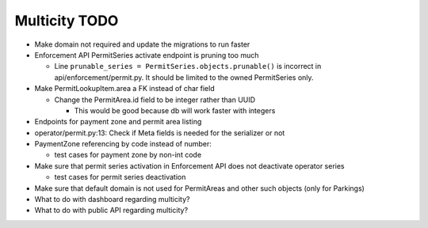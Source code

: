 Multicity TODO
==============

* Make domain not required and update the migrations to run faster

* Enforcement API PermitSeries activate endpoint is pruning too much

  - Line ``prunable_series = PermitSeries.objects.prunable()`` is
    incorrect in api/enforcement/permit.py.  It should be limited to the
    owned PermitSeries only.
  
* Make PermitLookupItem.area a FK instead of char field

  - Change the PermitArea.id field to be integer rather than UUID

    - This would be good because db will work faster with integers

* Endpoints for payment zone and permit area listing

* operator/permit.py:13: Check if Meta fields is needed for the
  serializer or not

* PaymentZone referencing by code instead of number:

  - test cases for payment zone by non-int code

* Make sure that permit series activation in Enforcement API does not
  deactivate operator series

  - test cases for permit series deactivation

* Make sure that default domain is not used for PermitAreas and other
  such objects (only for Parkings)

* What to do with dashboard regarding multicity?

* What to do with public API regarding multicity?
